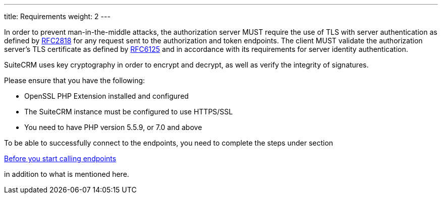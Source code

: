 ---
title: Requirements
weight: 2
---

:imagesdir: ./../../../../images/en/developer

In order to prevent man-in-the-middle attacks, the authorization server
MUST require the use of TLS with server authentication as defined by
https://tools.ietf.org/html/rfc2818[RFC2818] for any request sent to the
authorization and token endpoints. The client MUST validate the
authorization server’s TLS certificate as defined by
https://tools.ietf.org/html/rfc6125[RFC6125] and in accordance with its
requirements for server identity authentication.

SuiteCRM uses key cryptography in order to encrypt and decrypt, as well
as verify the integrity of signatures.

Please ensure that you have the following:

* OpenSSL PHP Extension installed and configured
* The SuiteCRM instance must be configured to use HTTPS/SSL
* You need to have PHP version 5.5.9, or 7.0 and above

To be able to successfully connect to the endpoints, you need to complete the steps under section

link:JSON-API/#_before_you_start_calling_endpoints[Before you start calling endpoints]

in addition to what is mentioned here.
